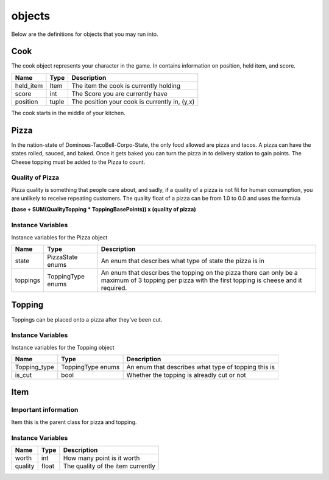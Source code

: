 ============
objects
============

Below are the definitions for objects that you may run into.

Cook
-------

The cook object represents your character in the game.
In contains information on position, held item, and score.

================ ================ ===========
Name              Type             Description
================ ================ ===========
held_item         Item             The item the cook is currently holding
score             int              The Score you are currently have
position          tuple            The position your cook is currently in, (y,x)
================ ================ ===========

The cook starts in the middle of your kitchen.

Pizza
------

In the nation-state of Dominoes-TacoBell-Corpo-State, the only food allowed are pizza and tacos. A pizza can have the states rolled, sauced, 
and baked. Once it gets baked you can turn the pizza in to delivery station to gain points. The Cheese topping must be added to the Pizza to count.

Quality of Pizza
=================

Pizza quality is something that people care about, and sadly, if a quality of a pizza is not fit for human consumption, you are unlikely 
to receive repeating customers. The quality float of a pizza can be from 1.0 to 0.0 and uses the formula 

**(base + SUM(QualityTopping * ToppingBasePoints)) x (quality of pizza)**


Instance Variables
===================

Instance variables for the Pizza object

================  =========================== ===================
 Name              Type                        Description
================  =========================== ===================
 state              PizzaState enums            An enum that describes what type of state the pizza is in
 toppings          ToppingType enums           An enum that describes the topping on the pizza there can only be a maximum of 3 topping per pizza with the first topping is cheese and it required.
================  =========================== ===================

Topping
---------

Toppings can be placed onto a pizza after they've been cut. 

Instance Variables
===================

Instance variables for the Topping object

================  =========================== ===================
 Name              Type                        Description
================  =========================== ===================
 Topping_type       ToppingType enums           An enum that describes what type of topping this is
 is_cut             bool                        Whether the topping is alreadly cut or not
================  =========================== ===================

Item
------

Important information
======================

Item this is the parent class for pizza and topping.

Instance Variables
===================

================  =========================== ===================
 Name              Type                        Description
================  =========================== ===================
 worth             int                         How many point is it worth
 quality           float                       The quality of the item currently
================  =========================== ===================